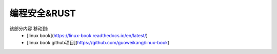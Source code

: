 ==============
编程安全&RUST
==============

该部分内容 移动到:
 - [linux book](https://linux-book.readthedocs.io/en/latest/)
 - [linux book github项目](https://github.com/guoweikang/linux-book)
